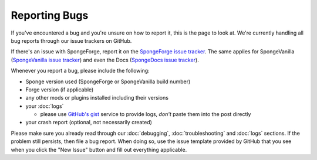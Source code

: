 Reporting Bugs
==============

If you've encountered a bug and you're unsure on how to report it, this is the page to look at.
We're currently handling all bug reports through our issue trackers on GitHub.

If there's an issue with SpongeForge, report it on the `SpongeForge issue tracker <https://github.com/spongepowered/SpongeForge/issues>`_.
The same applies for SpongeVanilla (`SpongeVanilla issue tracker <https://github.com/spongepowered/SpongeVanilla/issues>`_)
and even the Docs (`SpongeDocs issue tracker <https://github.com/spongepowered/SpongeDocs/issues>`_).

Whenever you report a bug, please include the following:

* Sponge version used (SpongeForge or SpongeVanilla build number)
* Forge version (if applicable)
* any other mods or plugins installed including their versions
* your :doc:`logs`

  * please use `GitHub's gist <https://gist.github.com/>`_ service to provide
    logs, *don't* paste them into the post directly

* your crash report (optional, not necessarily created)

Please make sure you already read through our :doc:`debugging`, :doc:`troubleshooting` and :doc:`logs` sections. If the
problem still persists, then file a bug report. When doing so, use the issue template provided by GitHub that you see when 
you click the "New Issue" button and fill out everything applicable.
